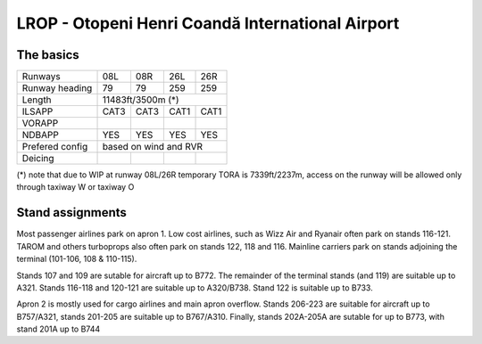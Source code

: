 LROP - Otopeni Henri Coandă International Airport
=================================================
The basics
""""""""""
+-----------------+--------------+---------------+---------------+--------------+
| Runways         | 08L          | 08R           | 26L           | 26R          |
+-----------------+--------------+---------------+---------------+--------------+
| Runway heading  | 79           | 79            | 259           | 259          |
+-----------------+--------------+---------------+---------------+--------------+
| Length          | 11483ft/3500m (*)                                           |
+-----------------+--------------+---------------+---------------+--------------+
| ILSAPP          | CAT3         | CAT3          | CAT1          | CAT1         |
+-----------------+--------------+---------------+---------------+--------------+
| VORAPP          |              |               |               |              |
+-----------------+--------------+---------------+---------------+--------------+
| NDBAPP          | YES          | YES           | YES           | YES          |
+-----------------+--------------+---------------+---------------+--------------+
| Prefered config | based on wind and RVR                                       |
+-----------------+--------------+---------------+---------------+--------------+
| Deicing         |              |               |               |              |
+-----------------+--------------+---------------+---------------+--------------+

(*) note that due to WIP at runway 08L/26R temporary TORA is 7339ft/2237m, access on the runway will be allowed only through taxiway W or taxiway O

Stand assignments
"""""""""""""""""

Most passenger airlines park on apron 1. Low cost airlines, such as Wizz Air and Ryanair often park on stands 116-121. TAROM and others turboprops also often park on stands 122, 118 and 116. Mainline carriers park on stands adjoining the terminal (101-106, 108 & 110-115). 

Stands 107 and 109 are sutable for aircraft up to B772. The remainder of the terminal stands (and 119) are suitable up to A321. Stands 116-118 and 120-121 are suitable up to A320/B738. Stand 122 is suitable up to B733.

Apron 2 is mostly used for cargo airlines and main apron overflow. Stands 206-223 are suitable for aircraft up to B757/A321, stands 201-205 are suitable up to B767/A310. Finally, stands 202A-205A are sutable for up to B773, with stand 201A up to B744
